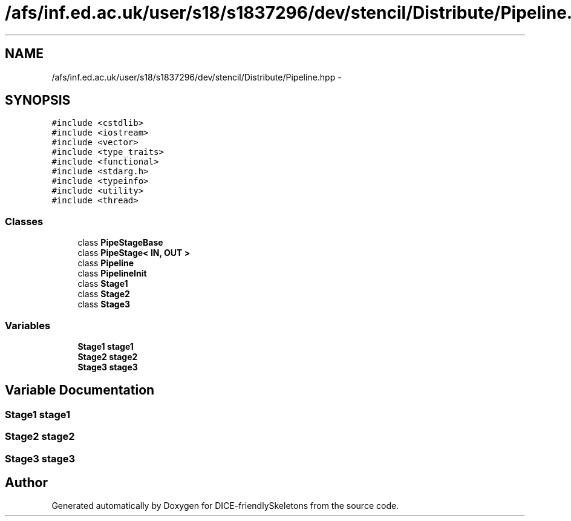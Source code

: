 .TH "/afs/inf.ed.ac.uk/user/s18/s1837296/dev/stencil/Distribute/Pipeline.hpp" 3 "Mon Mar 18 2019" "DICE-friendlySkeletons" \" -*- nroff -*-
.ad l
.nh
.SH NAME
/afs/inf.ed.ac.uk/user/s18/s1837296/dev/stencil/Distribute/Pipeline.hpp \- 
.SH SYNOPSIS
.br
.PP
\fC#include <cstdlib>\fP
.br
\fC#include <iostream>\fP
.br
\fC#include <vector>\fP
.br
\fC#include <type_traits>\fP
.br
\fC#include <functional>\fP
.br
\fC#include <stdarg\&.h>\fP
.br
\fC#include <typeinfo>\fP
.br
\fC#include <utility>\fP
.br
\fC#include <thread>\fP
.br

.SS "Classes"

.in +1c
.ti -1c
.RI "class \fBPipeStageBase\fP"
.br
.ti -1c
.RI "class \fBPipeStage< IN, OUT >\fP"
.br
.ti -1c
.RI "class \fBPipeline\fP"
.br
.ti -1c
.RI "class \fBPipelineInit\fP"
.br
.ti -1c
.RI "class \fBStage1\fP"
.br
.ti -1c
.RI "class \fBStage2\fP"
.br
.ti -1c
.RI "class \fBStage3\fP"
.br
.in -1c
.SS "Variables"

.in +1c
.ti -1c
.RI "\fBStage1\fP \fBstage1\fP"
.br
.ti -1c
.RI "\fBStage2\fP \fBstage2\fP"
.br
.ti -1c
.RI "\fBStage3\fP \fBstage3\fP"
.br
.in -1c
.SH "Variable Documentation"
.PP 
.SS " \fBStage1\fP stage1"

.SS " \fBStage2\fP stage2"

.SS " \fBStage3\fP stage3"

.SH "Author"
.PP 
Generated automatically by Doxygen for DICE-friendlySkeletons from the source code\&.
